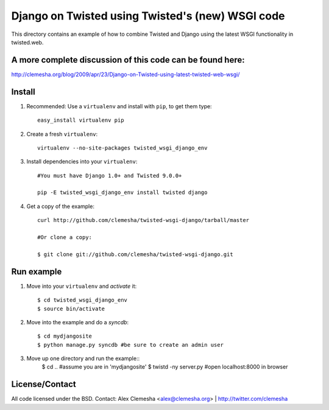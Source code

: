 Django on Twisted using Twisted's (new) WSGI code
=================================================
This directory contains an example of how to combine Twisted and Django
using the latest WSGI functionality in twisted.web.

A more complete discussion of this code can be found here:
----------------------------------------------------------
http://clemesha.org/blog/2009/apr/23/Django-on-Twisted-using-latest-twisted-web-wsgi/


Install
-------
#. Recommended: Use a ``virtualenv`` and install with ``pip``, to get them type::

    easy_install virtualenv pip


#. Create a fresh ``virtualenv``::
    
    virtualenv --no-site-packages twisted_wsgi_django_env


#. Install dependencies into your ``virtualenv``::
    
    #You must have Django 1.0+ and Twisted 9.0.0+
    
    pip -E twisted_wsgi_django_env install twisted django


#. Get a copy of the example::

    curl http://github.com/clemesha/twisted-wsgi-django/tarball/master

    #Or clone a copy:
    
    $ git clone git://github.com/clemesha/twisted-wsgi-django.git


Run example
-----------

#. Move into your ``virtualenv`` and `activate` it::
    
    $ cd twisted_wsgi_django_env
    $ source bin/activate


#. Move into the example and do a `syncdb`::

    $ cd mydjangosite 
    $ python manage.py syncdb #be sure to create an admin user


#. Move up one directory and run the example::
    $ cd .. #assume you are in 'mydjangosite'
    $ twistd -ny server.py #open localhost:8000 in browser


License/Contact
---------------
All code licensed under the BSD.
Contact: Alex Clemesha <alex@clemesha.org> | http://twitter.com/clemesha

